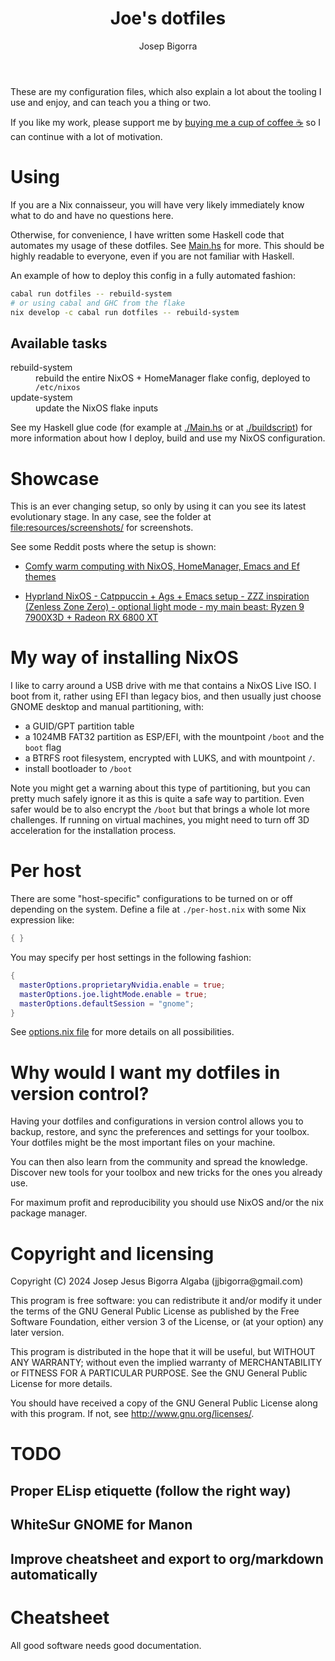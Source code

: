 #+title: Joe's dotfiles
#+author: Josep Bigorra
#+email: jjbigorra@gmail.com
#+options: num:nil


These are my configuration files, which also explain a lot about the tooling I use and enjoy, and can teach you a thing or two.

If you like my work, please support me by [[https://bmc.link/jjbigorra][buying me a cup of coffee ☕]] so I can continue with a lot of motivation.

#+begin_html
<div>
<img src="https://img.shields.io/badge/NixOS-5277C3?logo=nixos&logoColor=fff&style=plastic" alt="NixOS"/>
<img src="https://img.shields.io/badge/GNU%20Emacs-7F5AB6?logo=gnuemacs&logoColor=fff&style=plastic" alt="GNU Emacs"/>
<img src="https://img.shields.io/badge/Haskell-5D4F85?logo=haskell&logoColor=fff&style=plastic" alt="Haskell"/>
<img src="https://img.shields.io/badge/Python-3178C6?logo=python&logoColor=fff&style=plastic" alt="Typescript"/>
<img src="https://img.shields.io/badge/GTK-7FE719?logo=gtk&logoColor=000&style=plastic" alt="GTK"/>
<img src="https://img.shields.io/badge/fish%20shell-34C534?logo=fishshell&logoColor=fff&style=plastic" alt="Fish shell"/>
</div>
#+end_html

* Using

If you are a Nix connaisseur, you will have very likely immediately know what to do and have no questions here.

Otherwise, for convenience, I have written some Haskell code that automates my usage of these dotfiles. See [[file:Main.hs][Main.hs]] for more.
This should be highly readable to everyone, even if you are not familiar with Haskell.

An example of how to deploy this config in a fully automated fashion:
#+begin_src bash
  cabal run dotfiles -- rebuild-system
  # or using cabal and GHC from the flake
  nix develop -c cabal run dotfiles -- rebuild-system
#+end_src

** Available tasks
- rebuild-system :: rebuild the entire NixOS + HomeManager flake config, deployed to ~/etc/nixos~
- update-system :: update the NixOS flake inputs

See my Haskell glue code (for example at [[file:Main.hs][./Main.hs]] or at [[file:buildscript][./buildscript]])  for more information about how I deploy, build and use my NixOS configuration.  

* Showcase

#+begin_html
<div>
<img src="https://gitlab.com/jjba-projects/dotfiles/-/raw/master/resources/screenshots/08-07-2024.png?ref_type=heads&inline=false" alt="Screenshot of Joe's setup"/>
</div>
#+end_html


This is an ever changing setup, so only by using it can you see its latest evolutionary stage. In any case, see the folder at [[file:resources/screenshots/]] for screenshots.

See some Reddit posts where the setup is shown:

- [[https://www.reddit.com/r/unixporn/comments/1cwrpeb/hyprland_comfy_warm_computing_nixos_homemanager/?utm_source=share&utm_medium=web3x&utm_name=web3xcss&utm_term=1&utm_content=share_button][Comfy warm computing with NixOS, HomeManager, Emacs and Ef themes]]

- [[https://www.reddit.com/r/unixporn/comments/1dy6hrb/hyprland_nixos_catppuccin_ags_emacs_setup_zzz/?utm_source=share&utm_medium=web3x&utm_name=web3xcss&utm_term=1&utm_content=share_button][Hyprland NixOS - Catppuccin + Ags + Emacs setup - ZZZ inspiration (Zenless Zone Zero) - optional light mode - my main beast: Ryzen 9 7900X3D + Radeon RX 6800 XT]]


* My way of installing NixOS

I like to carry around a USB drive with me that contains a NixOS Live ISO.
I boot from it, rather using EFI than legacy bios, and then usually just choose GNOME desktop and manual partitioning, with:

- a GUID/GPT partition table
- a 1024MB FAT32 partition as ESP/EFI, with the mountpoint ~/boot~ and the ~boot~ flag
- a BTRFS root filesystem, encrypted with LUKS, and with mountpoint ~/~.
- install bootloader to ~/boot~
  
Note you might get a warning about this type of partitioning, but you can pretty much safely ignore it as this is quite a safe way to partition.
Even safer would be to also encrypt the ~/boot~ but that brings a whole lot more challenges.
If running on virtual machines, you might need to turn off 3D acceleration for the installation process.


* Per host

There are some "host-specific" configurations to be turned on or off depending on the system.
Define a file at ~./per-host.nix~ with some Nix expression like:

#+begin_src nix
{ }
#+end_src

You may specify per host settings in the following fashion:
#+begin_src nix
  {
    masterOptions.proprietaryNvidia.enable = true;
    masterOptions.joe.lightMode.enable = true;
    masterOptions.defaultSession = "gnome";
  }
#+end_src

See [[file:options.nix][options.nix file]] for more details on all possibilities.


* Why would I want *my dotfiles* in version control?

Having your dotfiles and configurations in version control allows you to backup, restore, and sync the preferences and settings for your toolbox.
Your dotfiles might be the most important files on your machine.

You can then also learn from the community and spread the knowledge. Discover new tools for your toolbox and new tricks for the ones you already use.

For maximum profit and reproducibility you should use NixOS and/or the nix package manager.


* Copyright and licensing

Copyright (C) 2024  Josep Jesus Bigorra Algaba (jjbigorra@gmail.com)

This program is free software: you can redistribute it and/or modify it under the terms of the GNU General Public License as published by the Free Software Foundation, either version 3 of the License, or (at your option) any later version.

This program is distributed in the hope that it will be useful, but WITHOUT ANY WARRANTY; without even the implied warranty of MERCHANTABILITY or FITNESS FOR A PARTICULAR PURPOSE.  See the GNU General Public License for more details.

You should have received a copy of the GNU General Public License along with this program.  If not, see <http://www.gnu.org/licenses/>.

* TODO
** Proper ELisp etiquette (follow the right way)
** WhiteSur GNOME for Manon
** Improve cheatsheet and export to org/markdown automatically

* Cheatsheet

All good software needs good documentation.






